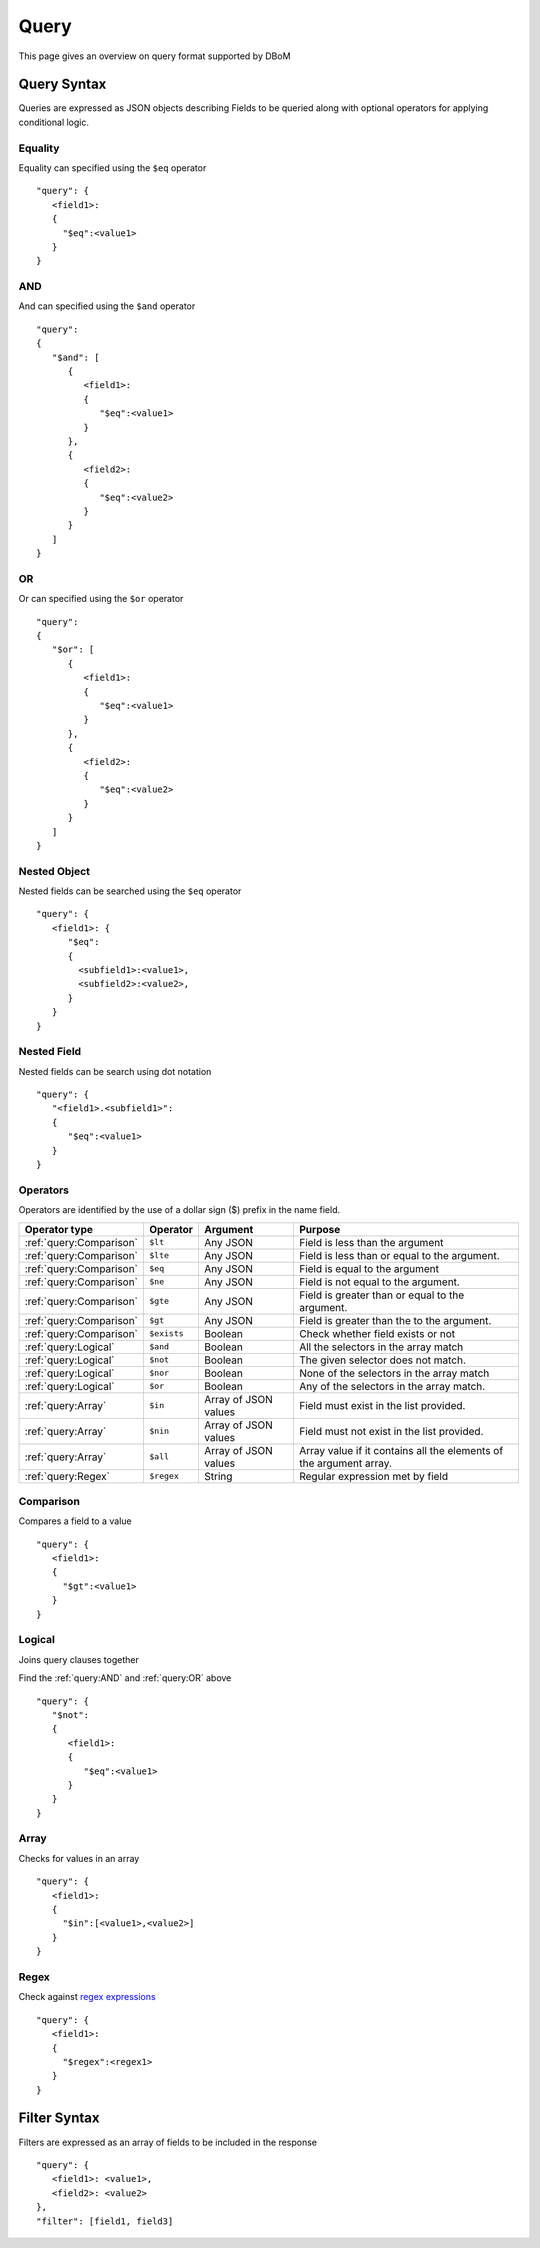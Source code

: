 Query
=====

This page gives an overview on query format supported by DBoM

============
Query Syntax
============

Queries are expressed as JSON objects describing Fields to be queried along with optional operators for applying conditional logic.

Equality
--------

Equality can specified using the ``$eq`` operator

::

   "query": { 
      <field1>: 
      {
        "$eq":<value1>
      }
   }

AND
---

And can specified using the ``$and`` operator

::

   "query": 
   { 
      "$and": [
         { 
            <field1>: 
            {
               "$eq":<value1>
            }
         },
         { 
            <field2>: 
            {
               "$eq":<value2>
            }
         }
      ]
   }

OR
---

Or can specified using the ``$or`` operator

::
 
   "query": 
   { 
      "$or": [
         { 
            <field1>: 
            {
               "$eq":<value1>
            }
         },
         { 
            <field2>: 
            {
               "$eq":<value2>
            }
         }
      ]
   }

Nested Object
-------------

Nested fields can be searched using the ``$eq`` operator

::

   "query": { 
      <field1>: {
         "$eq": 
         {
           <subfield1>:<value1>,
           <subfield2>:<value2>,
         }
      }
   }

Nested Field
------------

Nested fields can be search using dot notation

::

   "query": { 
      "<field1>.<subfield1>":
      {
         "$eq":<value1>
      }
   }

Operators
---------

Operators are identified by the use of a dollar sign ($) prefix in the name field.

+-------------------------+-------------+-----------------------+--------------------------------------------------------------------+
|      Operator type      |  Operator   |       Argument        |                              Purpose                               |
+=========================+=============+=======================+====================================================================+
| :ref:`query:Comparison` | ``$lt``     | Any JSON              | Field is less than the argument                                    |
+-------------------------+-------------+-----------------------+--------------------------------------------------------------------+
| :ref:`query:Comparison` | ``$lte``    | Any JSON              | Field is less than or equal to the argument.                       |
+-------------------------+-------------+-----------------------+--------------------------------------------------------------------+
| :ref:`query:Comparison` | ``$eq``     | Any JSON              | Field is equal to the argument                                     |
+-------------------------+-------------+-----------------------+--------------------------------------------------------------------+
| :ref:`query:Comparison` | ``$ne``     | Any JSON              | Field is not equal to the argument.                                |
+-------------------------+-------------+-----------------------+--------------------------------------------------------------------+
| :ref:`query:Comparison` | ``$gte``    | Any JSON              | Field is greater than or equal to the argument.                    |
+-------------------------+-------------+-----------------------+--------------------------------------------------------------------+
| :ref:`query:Comparison` | ``$gt``     | Any JSON              | Field is greater than the to the argument.                         |
+-------------------------+-------------+-----------------------+--------------------------------------------------------------------+
| :ref:`query:Comparison` | ``$exists`` | Boolean               | Check whether field exists or not                                  |
+-------------------------+-------------+-----------------------+--------------------------------------------------------------------+
| :ref:`query:Logical`    | ``$and``    | Boolean               | All the selectors in the array match                               |
+-------------------------+-------------+-----------------------+--------------------------------------------------------------------+
| :ref:`query:Logical`    | ``$not``    | Boolean               | The given selector does not match.                                 |
+-------------------------+-------------+-----------------------+--------------------------------------------------------------------+
| :ref:`query:Logical`    | ``$nor``    | Boolean               | None of the selectors in the array match                           |
+-------------------------+-------------+-----------------------+--------------------------------------------------------------------+
| :ref:`query:Logical`    | ``$or``     | Boolean               | Any of the selectors in the array match.                           |
+-------------------------+-------------+-----------------------+--------------------------------------------------------------------+
| :ref:`query:Array`      | ``$in``     | Array of  JSON values | Field must exist in the list provided.                             |
+-------------------------+-------------+-----------------------+--------------------------------------------------------------------+
| :ref:`query:Array`      | ``$nin``    | Array of JSON values  | Field must not exist in the list provided.                         |
+-------------------------+-------------+-----------------------+--------------------------------------------------------------------+
| :ref:`query:Array`      | ``$all``    | Array of JSON values  | Array value if it contains all the elements of the argument array. |
+-------------------------+-------------+-----------------------+--------------------------------------------------------------------+
| :ref:`query:Regex`      | ``$regex``  | String                | Regular expression met by field                                    |
+-------------------------+-------------+-----------------------+--------------------------------------------------------------------+

Comparison
----------

Compares a field to a value

::

   "query": {
      <field1>: 
      {
        "$gt":<value1>
      }
   }

Logical
-------

Joins query clauses together

Find the :ref:`query:AND` and :ref:`query:OR` above

::

   "query": {
      "$not": 
      { 
         <field1>: 
         {
            "$eq":<value1>
         }
      }
   }

Array
-----

Checks for values in an array

::

   "query": {
      <field1>: 
      {
        "$in":[<value1>,<value2>]
      }
   }

Regex
-----

Check against `regex expressions <https://regexr.com/>`_

::

   "query": {
      <field1>: 
      {
        "$regex":<regex1>
      }
   }

=============
Filter Syntax
=============

Filters are expressed as an array of fields to be included in the response

::

   "query": { 
      <field1>: <value1>,
      <field2>: <value2>
   },
   "filter": [field1, field3]
